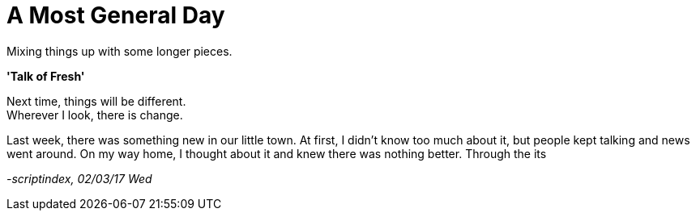= A Most General Day
:hp-tags: prose

Mixing things up with some longer pieces. +

*'Talk of Fresh'*

Next time, things will be different. +
Wherever I look, there is change. +

Last week, there was something new in our little town. At first, I didn't know too much about it, but people kept talking and news went around. On my way home, I thought about it and knew there was nothing better. Through the its 

_-scriptindex, 02/03/17 Wed_